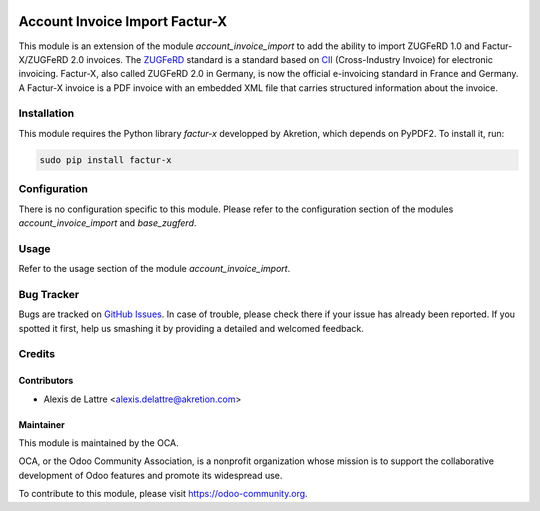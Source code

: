 .. image:: https://img.shields.io/badge/licence-AGPL--3-blue.svg
   :target: http://www.gnu.org/licenses/agpl-3.0-standalone.html
   :alt: License: AGPL-3

===============================
Account Invoice Import Factur-X
===============================

This module is an extension of the module *account_invoice_import* to add the ability to import ZUGFeRD 1.0 and Factur-X/ZUGFeRD 2.0 invoices. The `ZUGFeRD <http://www.pdflib.com/knowledge-base/pdfa/zugferd-invoices/>`_ standard is a standard based on `CII <http://tfig.unece.org/contents/cross-industry-invoice-cii.htm>`_ (Cross-Industry Invoice) for electronic invoicing. Factur-X, also called ZUGFeRD 2.0 in Germany, is now the official e-invoicing standard in France and Germany. A Factur-X invoice is a PDF invoice with an embedded XML file that carries structured information about the invoice.

Installation
============

This module requires the Python library *factur-x* developped by Akretion, which depends on PyPDF2. To install it, run:

.. code::

  sudo pip install factur-x

Configuration
=============

There is no configuration specific to this module. Please refer to the configuration section of the modules *account_invoice_import* and *base_zugferd*.

Usage
=====

Refer to the usage section of the module *account_invoice_import*.

.. image:: https://odoo-community.org/website/image/ir.attachment/5784_f2813bd/datas
   :alt: Try me on Runbot
   :target: https://runbot.odoo-community.org/runbot/226/10.0

Bug Tracker
===========

Bugs are tracked on `GitHub Issues
<https://github.com/OCA/edi/issues>`_. In case of trouble, please
check there if your issue has already been reported. If you spotted it first,
help us smashing it by providing a detailed and welcomed feedback.

Credits
=======

Contributors
------------

* Alexis de Lattre <alexis.delattre@akretion.com>

Maintainer
----------

.. image:: https://odoo-community.org/logo.png
   :alt: Odoo Community Association
   :target: https://odoo-community.org

This module is maintained by the OCA.

OCA, or the Odoo Community Association, is a nonprofit organization whose
mission is to support the collaborative development of Odoo features and
promote its widespread use.

To contribute to this module, please visit https://odoo-community.org.
